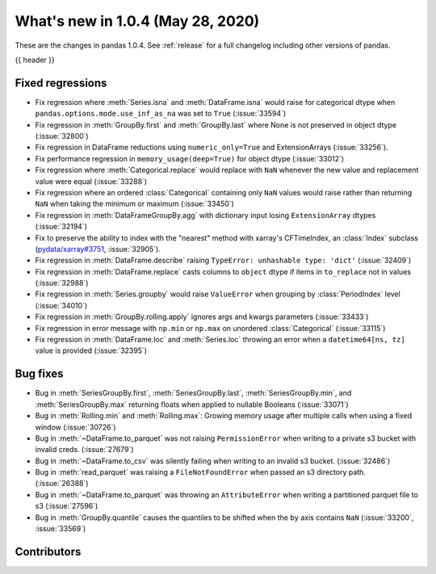 
.. _whatsnew_104:

What's new in 1.0.4 (May 28, 2020)
------------------------------------

These are the changes in pandas 1.0.4. See :ref:`release` for a full changelog
including other versions of pandas.

{{ header }}

.. ---------------------------------------------------------------------------

.. _whatsnew_104.regressions:

Fixed regressions
~~~~~~~~~~~~~~~~~
- Fix regression where :meth:`Series.isna` and :meth:`DataFrame.isna` would raise for categorical dtype when ``pandas.options.mode.use_inf_as_na`` was set to ``True`` (:issue:`33594`)
- Fix regression in :meth:`GroupBy.first` and :meth:`GroupBy.last` where None is not preserved in object dtype (:issue:`32800`)
- Fix regression in DataFrame reductions using ``numeric_only=True`` and ExtensionArrays (:issue:`33256`).
- Fix performance regression in ``memory_usage(deep=True)`` for object dtype (:issue:`33012`)
- Fix regression where :meth:`Categorical.replace` would replace with ``NaN`` whenever the new value and replacement value were equal (:issue:`33288`)
- Fix regression where an ordered :class:`Categorical` containing only ``NaN`` values would raise rather than returning ``NaN`` when taking the minimum or maximum  (:issue:`33450`)
- Fix regression in :meth:`DataFrameGroupBy.agg` with dictionary input losing ``ExtensionArray`` dtypes (:issue:`32194`)
- Fix to preserve the ability to index with the "nearest" method with xarray's CFTimeIndex, an :class:`Index` subclass (`pydata/xarray#3751 <https://github.com/pydata/xarray/issues/3751>`_, :issue:`32905`).
- Fix regression in :meth:`DataFrame.describe` raising ``TypeError: unhashable type: 'dict'`` (:issue:`32409`)
- Fix regression in :meth:`DataFrame.replace` casts columns to ``object`` dtype if items in ``to_replace`` not in values (:issue:`32988`)
- Fix regression in :meth:`Series.groupby` would raise ``ValueError`` when grouping by :class:`PeriodIndex` level (:issue:`34010`)
- Fix regression in :meth:`GroupBy.rolling.apply` ignores args and kwargs parameters (:issue:`33433`)
- Fix regression in error message with ``np.min`` or ``np.max`` on unordered :class:`Categorical` (:issue:`33115`)
- Fix regression in :meth:`DataFrame.loc` and :meth:`Series.loc` throwing an error when a ``datetime64[ns, tz]`` value is provided (:issue:`32395`)

.. _whatsnew_104.bug_fixes:

Bug fixes
~~~~~~~~~
- Bug in :meth:`SeriesGroupBy.first`, :meth:`SeriesGroupBy.last`, :meth:`SeriesGroupBy.min`, and :meth:`SeriesGroupBy.max` returning floats when applied to nullable Booleans (:issue:`33071`)
- Bug in :meth:`Rolling.min` and :meth:`Rolling.max`: Growing memory usage after multiple calls when using a fixed window (:issue:`30726`)
- Bug in :meth:`~DataFrame.to_parquet` was not raising ``PermissionError`` when writing to a private s3 bucket with invalid creds. (:issue:`27679`)
- Bug in :meth:`~DataFrame.to_csv` was silently failing when writing to an invalid s3 bucket. (:issue:`32486`)
- Bug in :meth:`read_parquet` was raising a ``FileNotFoundError`` when passed an s3 directory path. (:issue:`26388`)
- Bug in :meth:`~DataFrame.to_parquet` was throwing an ``AttributeError`` when writing a partitioned parquet file to s3 (:issue:`27596`)
- Bug in :meth:`GroupBy.quantile` causes the quantiles to be shifted when the ``by`` axis contains ``NaN`` (:issue:`33200`, :issue:`33569`)

Contributors
~~~~~~~~~~~~

.. contributors:: v1.0.3..v1.0.4
